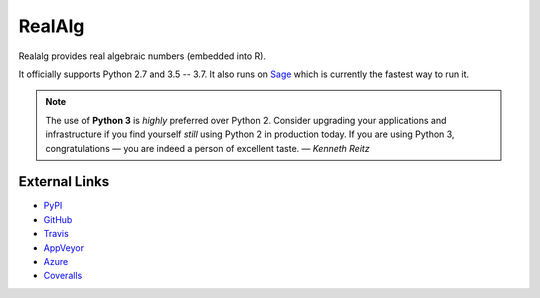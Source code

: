 
RealAlg
=======

.. image:: https://img.shields.io/pypi/v/realalg.svg
    :target: https://pypi.org/project/realalg/
    :alt: PyPI version

.. image:: https://img.shields.io/pypi/l/realalg.svg
    :target: https://pypi.org/project/realalg/
    :alt: PyPI license

.. image:: https://travis-ci.org/MarkCBell/realalg.svg?branch=master
    :target: https://travis-ci.org/MarkCBell/realalg
    :alt: Travis build status

.. image:: https://img.shields.io/coveralls/github/MarkCBell/realalg.svg?branch=master
    :target: https://coveralls.io/github/MarkCBell/realalg?branch=master
    :alt: Coveralls status

Realalg provides real algebraic numbers (embedded into R).

It officially supports Python 2.7 and 3.5 -- 3.7.
It also runs on `Sage`_ which is currently the fastest way to run it.

.. note:: The use of **Python 3** is *highly* preferred over Python 2.
    Consider upgrading your applications and infrastructure if you find yourself *still* using Python 2 in production today.
    If you are using Python 3, congratulations — you are indeed a person of excellent taste. — *Kenneth Reitz*

External Links
--------------

* `PyPI`_
* `GitHub`_
* `Travis`_
* `AppVeyor`_
* `Azure`_
* `Coveralls`_

.. _AppVeyor: https://ci.appveyor.com/project/MarkCBell/realalg
.. _Azure: https://dev.azure.com/MarkCBell/realalg
.. _GitHub: https://github.com/MarkCBell/realalg
.. _PyPI: https://pypi.python.org/pypi/realalg
.. _ReadTheDocs: http://realalg.readthedocs.io
.. _Sage: http://www.sagemath.org
.. _Travis: https://travis-ci.org/MarkCBell/realalg
.. _Coveralls: https://coveralls.io/github/MarkCBell/realalg

